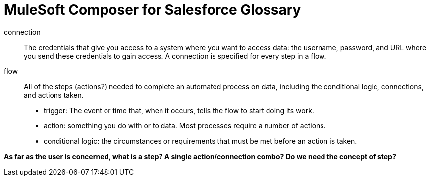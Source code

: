= MuleSoft Composer for Salesforce Glossary

connection::

The credentials that give you access to a system where you want to access data: the username, password,
and URL where you send these credentials to gain access. A connection is specified for every step in a flow.

flow::

All of the steps (actions?) needed to complete an automated process on data, including the conditional logic, connections, and actions taken.

* trigger: The event or time that, when it occurs, tells the flow to start doing its work.
* action: something you do with or to data. Most processes require a number of actions.
* conditional logic: the circumstances or requirements that must be met before an action is taken.

**As far as the user is concerned, what is a step? A single action/connection combo? Do we need the concept of step?**
